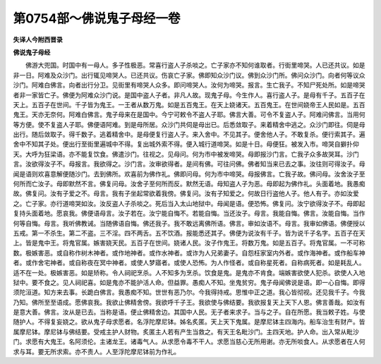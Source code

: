 第0754部～佛说鬼子母经一卷
==============================

**失译人今附西晋录**

**佛说鬼子母经**


　　佛游大兜国。时国中有一母人。多子性极恶。常喜行盗人子杀啖之。亡子家亦不知何谁取者。行街里啼哭。人已还共议。如是非一日。阿难及众沙门。出行辄见啼哭人。已还共议。伤哀亡子家。佛即知众沙门议。佛到众沙门所。佛问众沙门。向者何等议众沙门。阿难白佛言。向者出行分卫。见街里有啼哭人众多。即问啼哭人。汝何为啼哭。报言。生亡我子。不知尸死处所。如是啼哭者非一家皆亡子。佛便为阿难众沙门说。是国中盗人子者。非凡人故。现鬼子母。今生作人。喜行盗人子。是母有千子。五百子在天上。五百子在世间。千子皆为鬼王。一王者从数万鬼。如是五百鬼王。在天上娆诸天。五百鬼王。在世间娆帝王人民如是。五百鬼王。天亦无奈何。阿难白佛言。鬼子母来在是国中。今宁可敕令不盗人子耶。佛言大善。可令不复盗人子。阿难问佛言。当用何等方便。使不复盗人子耶。佛便语阿难。到是母所居。众沙门共伺是母出已。后悉敛取子。来着精舍中逃之。众沙门即往。伺是母出行。随后敛取子。得千数子。逃着精舍中。是母便复行盗人子。来入舍中。不见其子。便舍他人子。不敢复杀。便行索其子。遍舍中不知其子处。便出行至街里遍城中不得。复出城外索不得。便入城行道啼哭。如是十日。母便狂。被发入市。啼哭自擗扑仰天。大呼为狂梁语。亦不能复饮食。佛遣沙门。往视之。见母问。何为市中被发啼哭。母即报沙门言。亡我子众多故哭耳。沙门言。汝欲得汝子不。母报言。我欲得之。沙门言。汝审欲得者。是间有佛。可往问佛。佛者知当来已去之事。汝往则可得汝子。母闻是语则欢喜意解便随沙门。去到佛所。欢喜前为佛作礼。佛即问母。何为市中啼哭。母报佛言。亡我子故。佛问母。汝舍汝子至何所而亡汝子。母即默然不言。佛复问母。汝舍子至何所而反。默然无语。母知盗人子为恶。母即起为佛作礼。头面着地。我愚痴故。佛复问。汝有子爱之不。母言。我有子坐起常欲着我傍。佛复问。汝有子知爱之。何故日行盗他人子。他人有子。亦如汝爱之。亡子家。亦行道啼哭如汝。汝反盗人子杀啖之。死后当入太山地狱中。母闻是语。便恐怖。佛复问。汝宁欲得汝子不。母即起复持头面着地。愿哀我。佛便语母言。汝子若在。汝宁能自悔不。若能自悔。当还汝子。母言。我能自悔。佛言。汝能自悔。当作何等自悔。母言。我听佛教诫。当随佛语自悔。佛还我子。我不敢远离佛所语。佛言。审如汝语不。母言。我审如佛语。佛便授以五戒。第一不杀生。第二不盗。三不淫。四不两舌。五不饮酒。报能悉还其子。佛便为说汝有千子。皆为说千子名字。五百子在天上。皆是鬼中王。将鬼官属。嫉害娆天民。五百子在世间。娆诸人民。汝子作鬼王。将数万鬼。如是五百子。将鬼官属。一不可称数。极嫉害恶。或自称作树木神者。或作地神者。或作水神者。或诈为人兄弟妻子。自怨枉家室内外者。或作海神者。或作船车神者。或作舍宅神者。或自称夜在冥中神者。或使人梦寤者。或使人恐怖。为人作怪者。或自称星死者。自称病死者。如是耗乱人。适不在一处。极嫉害恶。如是矫称。令人祠祀烹杀。人不知多为烹杀。饮食是鬼。是鬼亦不肯食。端嫉害欲使人犯杀。欲使人入地狱中。要不食之。见人祠祀喜。如是鬼亦不能护活人命。但益罪。愚痴人不知。坐鬼贫穷。鬼子母闻佛说是语。即一心自悔。即得须陀洹道。知方来去事。长跪白佛言。我愚痴不知。世世有恶乃尔。今我得持戒。思惟中正之道。我心皆彻视。还见我千子。今我乃知。佛所至至语成。愿佛哀我。我欲止佛精舍傍。我欲呼千子王。我欲使与佛结要。我欲报复天上天下人恩。佛言善哉。如汝有是意大善。佛言。汝从是已去。当称是语。便止佛精舍边。其国中人民。无子者来求子。当与之子。自在所愿。我当敕子姓。与使随护人。不得复妄娆之。欲从鬼子母求愿者。名浮陀摩尼钵。姊名炙匿。天上天下鬼属。是摩尼钵主四海内。船车治生有财产。皆属摩尼钵。摩尼钵与佛结要。受戒主护人财物。炙匿主人若有产生当救之。有天王名毗沙门。主四天地。护人命。出入常从毗沙门。求愿有大鬼王。名阿须伦。主诸龙王。诸毒气人。从求愿令毒不干人。求愿当慈心无所用谢。亦无所啖食人。从求愿者在人何求与耳。要无所求索。亦不责人。人至浮陀摩尼钵前为作礼。
